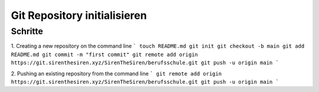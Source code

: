.. _init-repo:

Git Repository initialisieren
=====================================================

Schritte
--------

1. Creating a new repository on the command line
```
touch README.md
git init
git checkout -b main
git add README.md
git commit -m "first commit"
git remote add origin https://git.sirenthesiren.xyz/SirenTheSiren/berufsschule.git
git push -u origin main
```

2. Pushing an existing repository from the command line
```
git remote add origin https://git.sirenthesiren.xyz/SirenTheSiren/berufsschule.git
git push -u origin main
```

